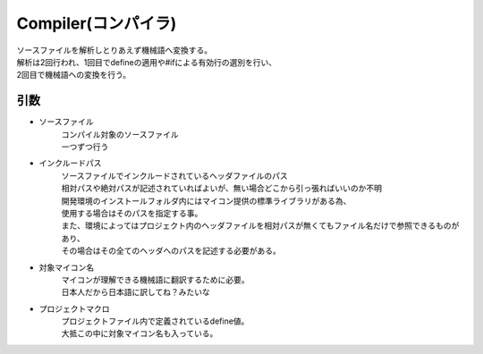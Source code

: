 .. index:: Compiler

.. _Compiler:

Compiler(コンパイラ)
============================
| ソースファイルを解析しとりあえず機械語へ変換する。
| 解析は2回行われ、1回目でdefineの適用や#ifによる有効行の選別を行い、
| 2回目で機械語への変換を行う。

引数
--------
* ソースファイル
    | コンパイル対象のソースファイル
    | 一つずつ行う

* インクルードパス
    | ソースファイルでインクルードされているヘッダファイルのパス
    | 相対パスや絶対パスが記述されていればよいが、無い場合どこから引っ張ればいいのか不明
    | 開発環境のインストールフォルダ内にはマイコン提供の標準ライブラリがある為、
    | 使用する場合はそのパスを指定する事。
    | また、環境によってはプロジェクト内のヘッダファイルを相対パスが無くてもファイル名だけで参照できるものがあり、
    | その場合はその全てのヘッダへのパスを記述する必要がある。

* 対象マイコン名
    | マイコンが理解できる機械語に翻訳するために必要。
    | 日本人だから日本語に訳してね？みたいな

* プロジェクトマクロ
    | プロジェクトファイル内で定義されているdefine値。
    | 大抵この中に対象マイコン名も入っている。
